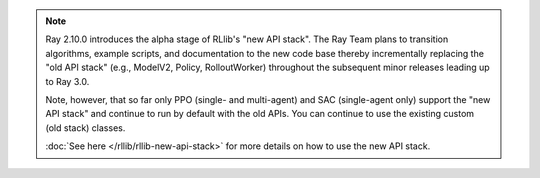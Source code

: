 .. note::

    Ray 2.10.0 introduces the alpha stage of RLlib's "new API stack".
    The Ray Team plans to transition algorithms, example scripts, and documentation to the new code base
    thereby incrementally replacing the "old API stack" (e.g., ModelV2, Policy, RolloutWorker) throughout the subsequent minor releases leading up to Ray 3.0.

    Note, however, that so far only PPO (single- and multi-agent) and SAC (single-agent only)
    support the "new API stack" and continue to run by default with the old APIs.
    You can continue to use the existing custom (old stack) classes.

    :doc:`See here </rllib/rllib-new-api-stack>` for more details on how to use the new API stack.